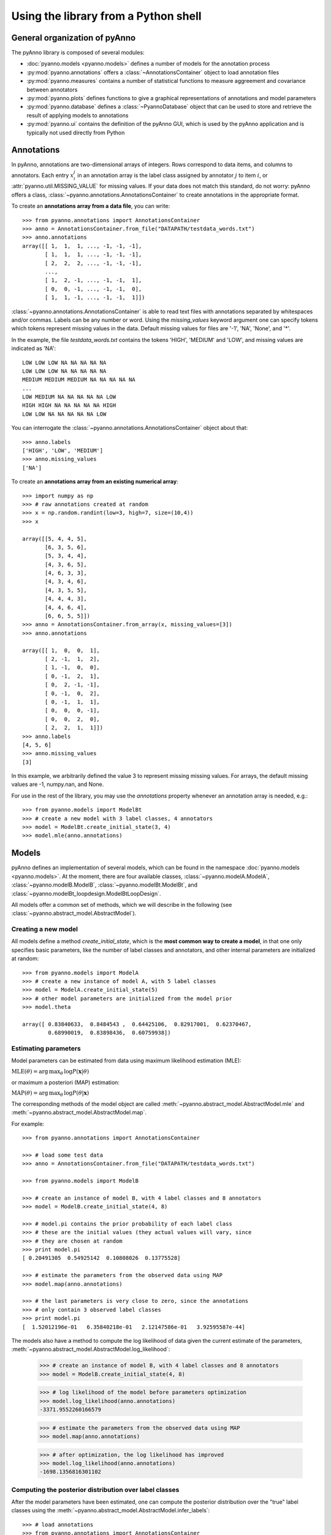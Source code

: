 Using the library from a Python shell
-------------------------------------

General organization of pyAnno
^^^^^^^^^^^^^^^^^^^^^^^^^^^^^^

The pyAnno library is composed of several modules:

* :doc:`pyanno.models <pyanno.models>` defines a number of models for the
  annotation process

* :py:mod:`pyanno.annotations` offers a :class:`~AnnotationsContainer` object
  to load annotation files

* :py:mod:`pyanno.measures` contains a number of statistical functions to
  measure aggreement and covariance between annotators

* :py:mod:`pyanno.plots` defines functions to give a graphical representations
  of annotations and model parameters

* :py:mod:`pyanno.database` defines a
  :class:`~PyannoDatabase` object that can be used to store and retrieve
  the result of applying models to annotations

* :py:mod:`pyanno.ui` contains the definition of the pyAnno GUI,
  which is used by the pyAnno application and is
  typically not used directly from Python


Annotations
^^^^^^^^^^^

In pyAnno, annotations are two-dimensional arrays of integers. Rows
correspond to data items, and columns to annotators. Each entry :math:`x_i^j`
in an annotation array is the label class assigned by annotator :math:`j` to
item :math:`i`, or :attr:`pyanno.util.MISSING_VALUE` for missing values. If
your data does not match this standard, do not worry: pyAnno offers a
class, :class:`~pyanno.annotations.AnnotationsContainer`
to create annotations in the appropriate format.

To create an **annotations array from a data file**, you can write: ::

    >>> from pyanno.annotations import AnnotationsContainer
    >>> anno = AnnotationsContainer.from_file("DATAPATH/testdata_words.txt")
    >>> anno.annotations
    array([[ 1,  1,  1, ..., -1, -1, -1],
           [ 1,  1,  1, ..., -1, -1, -1],
           [ 2,  2,  2, ..., -1, -1, -1],
           ...,
           [ 1,  2, -1, ..., -1, -1,  1],
           [ 0,  0, -1, ..., -1, -1,  0],
           [ 1,  1, -1, ..., -1, -1,  1]])

:class:`~pyanno.annotations.AnnotationsContainer` is able to read text files
with annotations separated by whitespaces and/or commas. Labels can be any
number or word. Using the `missing_values` keyword argument one can specify
tokens which tokens represent missing values in the data. Default missing
values for files are '-1', 'NA', 'None', and '*'.

In the example, the file `testdata_words.txt` contains the tokens 'HIGH',
'MEDIUM' and 'LOW', and missing values are indicated as 'NA': ::

    LOW LOW LOW NA NA NA NA NA
    LOW LOW LOW NA NA NA NA NA
    MEDIUM MEDIUM MEDIUM NA NA NA NA NA
    ...
    LOW MEDIUM NA NA NA NA NA LOW
    HIGH HIGH NA NA NA NA NA HIGH
    LOW LOW NA NA NA NA NA LOW

You can interrogate the :class:`~pyanno.annotations.AnnotationsContainer`
object about that: ::

    >>> anno.labels
    ['HIGH', 'LOW', 'MEDIUM']
    >>> anno.missing_values
    ['NA']

To create an **annotations array from an existing numerical array**: ::

    >>> import numpy as np
    >>> # raw annotations created at random
    >>> x = np.random.randint(low=3, high=7, size=(10,4))
    >>> x

    array([[5, 4, 4, 5],
           [6, 3, 5, 6],
           [5, 3, 4, 4],
           [4, 3, 6, 5],
           [4, 6, 3, 3],
           [4, 3, 4, 6],
           [4, 3, 5, 5],
           [4, 4, 4, 3],
           [4, 4, 6, 4],
           [6, 6, 5, 5]])
    >>> anno = AnnotationsContainer.from_array(x, missing_values=[3])
    >>> anno.annotations

    array([[ 1,  0,  0,  1],
           [ 2, -1,  1,  2],
           [ 1, -1,  0,  0],
           [ 0, -1,  2,  1],
           [ 0,  2, -1, -1],
           [ 0, -1,  0,  2],
           [ 0, -1,  1,  1],
           [ 0,  0,  0, -1],
           [ 0,  0,  2,  0],
           [ 2,  2,  1,  1]])
    >>> anno.labels
    [4, 5, 6]
    >>> anno.missing_values
    [3]

In this example, we arbitrarily defined the value 3 to represent missing
missing values. For arrays, the default missing values are
-1, numpy.nan, and None.

For use in the rest of the library, you may use the `annotations` property
whenever an annotation array is needed, e.g.: ::

    >>> from pyanno.models import ModelBt
    >>> # create a new model with 3 label classes, 4 annotators
    >>> model = ModelBt.create_initial_state(3, 4)
    >>> model.mle(anno.annotations)

Models
^^^^^^

pyAnno defines an implementation of several models, which can be found in
the namespace :doc:`pyanno.models <pyanno.models>`. At the moment,
there are four available classes,
:class:`~pyanno.modelA.ModelA`,
:class:`~pyanno.modelB.ModelB`,
:class:`~pyanno.modelBt.ModelBt`, and
:class:`~pyanno.modelBt_loopdesign.ModelBtLoopDesign`.


All models offer a common set of methods,
which we will describe in the following
(see :class:`~pyanno.abstract_model.AbstractModel`).

Creating a new model
''''''''''''''''''''

All models define a method `create_initial_state`, which is the **most common
way to create a model**, in that one only specifies basic parameters,
like the number of label classes and annotators, and other internal parameters
are initialized at random: ::

    >>> from pyanno.models import ModelA
    >>> # create a new instance of model A, with 5 label classes
    >>> model = ModelA.create_initial_state(5)
    >>> # other model parameters are initialized from the model prior
    >>> model.theta

    array([ 0.83840633,  0.8484543 ,  0.64425106,  0.82917001,  0.62370467,
            0.68990019,  0.83898436,  0.60759938])

Estimating parameters
'''''''''''''''''''''

Model parameters can be estimated from data using maximum likelihood
estimation (MLE):

:math:`\mathrm{MLE}(\theta) = \operatorname*{arg\,max}_{\theta} \, \log P(\mathbf{x} | \theta)`

or maximum a posteriori (MAP) estimation:

:math:`\mathrm{MAP}(\theta) = \operatorname*{arg\,max}_{\theta} \, \log P(\theta | \mathbf{x})`

The corresponding methods of the model object are called
:meth:`~pyanno.abstract_model.AbstractModel.mle`
and
:meth:`~pyanno.abstract_model.AbstractModel.map`.

For example: ::

    >>> from pyanno.annotations import AnnotationsContainer

    >>> # load some test data
    >>> anno = AnnotationsContainer.from_file("DATAPATH/testdata_words.txt")

    >>> from pyanno.models import ModelB

    >>> # create an instance of model B, with 4 label classes and 8 annotators
    >>> model = ModelB.create_initial_state(4, 8)

    >>> # model.pi contains the prior probability of each label class
    >>> # these are the initial values (they actual values will vary, since
    >>> # they are chosen at random
    >>> print model.pi
    [ 0.20491305  0.54925142  0.10808026  0.13775528]

    >>> # estimate the parameters from the observed data using MAP
    >>> model.map(anno.annotations)

    >>> # the last parameters is very close to zero, since the annotations
    >>> # only contain 3 observed label classes
    >>> print model.pi
    [  1.52012196e-01   6.35840218e-01   2.12147586e-01   3.92595587e-44]

The models also have a method to compute the log likelihood of data
given the current estimate of the parameters,
:meth:`~pyanno.abstract_model.AbstractModel.log_likelihood`:

    >>> # create an instance of model B, with 4 label classes and 8 annotators
    >>> model = ModelB.create_initial_state(4, 8)

    >>> # log likelihood of the model before parameters optimization
    >>> model.log_likelihood(anno.annotations)
    -3371.9552260166579

    >>> # estimate the parameters from the observed data using MAP
    >>> model.map(anno.annotations)

    >>> # after optimization, the log likelihood has improved
    >>> model.log_likelihood(anno.annotations)
    -1698.1356816301102


Computing the posterior distribution over label classes
'''''''''''''''''''''''''''''''''''''''''''''''''''''''

After the model parameters have been estimated, one can compute the
posterior distribution over the "true" label classes using the
:meth:`~pyanno.abstract_model.AbstractModel.infer_labels`: ::

    >>> # load annotations
    >>> from pyanno.annotations import AnnotationsContainer
    >>> anno = AnnotationsContainer.from_file("data/testdata_words.txt")

    >>> # create and fit model
    >>> from pyanno.models import ModelBt
    >>> model = ModelBt.create_initial_state(3, 8)
    >>> model.map(anno.annotations)

    >>> # compute the posterior distribution over true annotations
    >>> posterior = model.infer_labels(anno.annotations)

    >>> # each row show the probability of each label class for the
    >>> # corresponding item
    >>> print posterior
    [[  6.11296106e-05   9.99845391e-01   9.34796369e-05]
     [  6.11296106e-05   9.99845391e-01   9.34796369e-05]
     [  1.72435609e-04   7.44387155e-04   9.99083177e-01]
     ...,
     [  8.98559709e-04   9.75743127e-01   2.33583134e-02]
     [  9.98634702e-01   1.00816769e-03   3.57129927e-04]
     [  5.41655039e-05   9.99863004e-01   8.28300980e-05]]



Computing the posterior distribution over accuracy
''''''''''''''''''''''''''''''''''''''''''''''''''

Each of the models has a set of parameters that correspond to the accuracy
of annotators, i.e., their likelihood of reporting correct annotations. The
MLE and MAP estimators compute a point estimate of this parameters, but in
order to draw conclusions about them, one may wish to know how robust these
estimates are, i.e., one would rather have a full probability distribution
over these parameters given the data.

(A note: the posterior distribution can be used to obtain a
`*credible interval* <en.wikipedia.org/wiki/Credible_interval>`_,
i.e., the parameters will belong to the interval with
a certain probability *given the observed data*. This is different --
and often more meaningful -- than a
`*confidence interval* <http://en.wikipedia.org/wiki/Confidence_interval>`_
, which gives
the range of parameters that one would get from hypothetical
repeated experiments.)

pyAnno models have a method called
:meth:`~pyanno.abstract_model.AbstractModel.sample_posterior_over_accuracy`
that allow to draw a number of samples from this posterior distribution. ::

    >>> from pyanno.annotations import AnnotationsContainer

    >>> # load some test data
    >>> anno = AnnotationsContainer.from_file("data/testdata_words.txt")

    >>> from pyanno.models import ModelBt

    >>> # create an instance of model Bt, with 3 label classes and 8 annotators
    >>> model = ModelBt.create_initial_state(3, 8)

    >>> # estimate the parameters from the observed data using MAP
    >>> model.map(anno.annotations)

    >>> # draw 200 samples from the posterior of the accuracy
    >>> # parameters (theta). The first 100 samples (burn_in_samples) are
    >>> # discarded, to allow the sampler to converge, and we only keep
    >>> # one in 3 samples (thin_samples), in order to increase the
    >>> # between successive samples independence
    >>> samples = model.sample_posterior_over_accuracy(anno.annotations, 200,
    ...               burn_in_samples=100, thin_samples=3)

    >>> # we can then compute a credible interval for the parameters:
    >>> samples.mean(axis=0)

    array([ 0.93827498,  0.89468126,  0.81692565,  0.89159128,  0.90249765,
            0.88407621,  0.83279993,  0.83576043])
    >>> samples.std(axis=0)

    array([ 0.01091991,  0.01805782,  0.02169594,  0.01670348,  0.01989191,
            0.01498183,  0.02385009,  0.01775805])


More model methods
''''''''''''''''''

* It is possible to generate random annotations from a model using the
  :meth:`~pyanno.abstract_model.AbstractModel.generate_annotations`
  method: ::

    >>> from pyanno.models import ModelBt

    >>> # create a new model Bt; the accuracy parameters of the model are set
    >>> # such that the first two annotators are extremely reliable, while
    >>> # the third one annotators responds at random
    >>> model = ModelBt.create_initial_state(4, 3, theta=[0.99,0.99,0.25])

    >>> # the randomly generated annotations reflect that: the first two
    >>> # annotators respond in an identical way, while the third guesses
    >>> model.generate_annotations(10)

    array([[1, 1, 1],
           [1, 1, 2],
           [3, 3, 1],
           [0, 0, 2],
           [0, 0, 2],
           [0, 0, 3],
           [3, 3, 3],
           [2, 2, 0],
           [1, 1, 3],
           [1, 1, 1]])

* The method
  :meth:`~pyanno.abstract_model.AbstractModel.are_annotations_compatible`
  verifies that a given annotations set is compatible with a model instance: ::

    >>> from pyanno.annotations import AnnotationsContainer

    >>> # the loaded annotations have 8 columns, i.e., 8 annotators
    >>> anno = AnnotationsContainer.from_file("DATAPATH/testdata_words.txt")

    >>> from pyanno.models import ModelB

    >>> # a model with just 2 annotators is not compatible with the data
    >>> model = ModelB.create_initial_state(4, 2)
    >>> model.are_annotations_compatible(anno.annotations)
    False

    >>> # with 8 annotators, the model is compatible
    >>> model = ModelB.create_initial_state(4, 8)
    >>> model.are_annotations_compatible(anno.annotations)
    True


Annotation statistics
^^^^^^^^^^^^^^^^^^^^^

Standard annotations statistics to measure annotators agreement and
covariance are available in the
:mod:`pyanno.measures` package.

Some statistical measures are only defined for pairs of annotators.
The :mod:`pyanno.measures` package defines a function,
:func:`~pyanno.measures.pairwise_matrix`, which, given a set of annotations,
returns a matrix with the statistics evaluated for all pairs of annotators: ::

    >>> from pyanno.annotations import AnnotationsContainer
    >>> anno = AnnotationsContainer.from_file("data/testdata_words.txt")
    >>> # keep only the annotations for the first 4 annotators to make the
    >>> # example more readable
    >>> annotations = anno.annotations[:,:4]

    >>> from pyanno.measures import cohens_kappa, pairwise_matrix

    >>> # compute Cohen's kappa for the first 2 annotators
    >>> cohens_kappa(annotations[:,0], annotations[:,1])
    0.7018473770364021

    >>> # compute Cohen's kappa for all pairs of annotators
    >>> # some entries are 'nan' because the annotators annotated different
    >>> # sets of items
    >>> print pairwise_matrix(cohens_kappa, annotations)
    [[ 1.          0.70184738  0.58818707         nan]
     [ 0.70184738  1.          0.6173614   0.57329119]
     [ 0.58818707  0.6173614   1.          0.50605635]
     [        nan  0.57329119  0.50605635  1.        ]]


Plots
^^^^^

The plots displayed in the pyAnno GUI are also available in the module
:mod:`pyanno.plots`, to be displayed separately from Python code or from a
Python shell.

To be able to use them correctly, you should remember to set the environment
variable
`ETS_TOOLKIT='wx'`, and start the IPython shell with the option '--gui=wx'.
